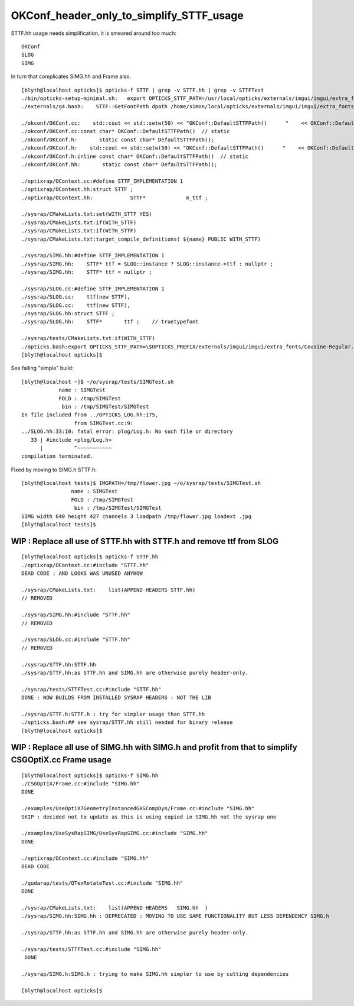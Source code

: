 OKConf_header_only_to_simplify_STTF_usage
==========================================



STTF.hh usage needs simplification, it is smeared around too much:: 

    OKConf
    SLOG 
    SIMG

In turn that complicates SIMG.hh and Frame also. 


::


    [blyth@localhost opticks]$ opticks-f STTF | grep -v STTF.hh | grep -v STTFTest 
    ./bin/opticks-setup-minimal.sh:   export OPTICKS_STTF_PATH=/usr/local/opticks/externals/imgui/imgui/extra_fonts/Cousine-Regular.ttf
    ./externals/g4.bash:    STTF::GetFontPath dpath /home/simon/local/opticks/externals/imgui/imgui/extra_fonts/Cousine-Regular.ttf epath  

    ./okconf/OKConf.cc:    std::cout << std::setw(50) << "OKConf::DefaultSTTFPath()      "    << OKConf::DefaultSTTFPath() << std::endl ; 
    ./okconf/OKConf.cc:const char* OKConf::DefaultSTTFPath()  // static
    ./okconf/OKConf.h:       static const char* DefaultSTTFPath();  
    ./okconf/OKConf.h:    std::cout << std::setw(50) << "OKConf::DefaultSTTFPath()      "    << OKConf::DefaultSTTFPath() << std::endl ; 
    ./okconf/OKConf.h:inline const char* OKConf::DefaultSTTFPath()  // static
    ./okconf/OKConf.hh:       static const char* DefaultSTTFPath();  

    ./optixrap/OContext.cc:#define STTF_IMPLEMENTATION 1 
    ./optixrap/OContext.hh:struct STTF ; 
    ./optixrap/OContext.hh:            STTF*             m_ttf ; 

    ./sysrap/CMakeLists.txt:set(WITH_STTF YES)
    ./sysrap/CMakeLists.txt:if(WITH_STTF)
    ./sysrap/CMakeLists.txt:if(WITH_STTF)
    ./sysrap/CMakeLists.txt:target_compile_definitions( ${name} PUBLIC WITH_STTF)

    ./sysrap/SIMG.hh:#define STTF_IMPLEMENTATION 1 
    ./sysrap/SIMG.hh:    STTF* ttf = SLOG::instance ? SLOG::instance->ttf : nullptr ; 
    ./sysrap/SIMG.hh:    STTF* ttf = nullptr ; 

    ./sysrap/SLOG.cc:#define STTF_IMPLEMENTATION 1 
    ./sysrap/SLOG.cc:    ttf(new STTF),
    ./sysrap/SLOG.cc:    ttf(new STTF),
    ./sysrap/SLOG.hh:struct STTF ; 
    ./sysrap/SLOG.hh:    STTF*       ttf ;    // truetypefont

    ./sysrap/tests/CMakeLists.txt:if(WITH_STTF)
    ./opticks.bash:export OPTICKS_STTF_PATH=\$OPTICKS_PREFIX/externals/imgui/imgui/extra_fonts/Cousine-Regular.ttf
    [blyth@localhost opticks]$ 



See failing "simple" build::

    [blyth@localhost ~]$ ~/o/sysrap/tests/SIMGTest.sh 
                name : SIMGTest 
                FOLD : /tmp/SIMGTest 
                 bin : /tmp/SIMGTest/SIMGTest 
    In file included from ../OPTICKS_LOG.hh:175,
                     from SIMGTest.cc:9:
    ../SLOG.hh:33:10: fatal error: plog/Log.h: No such file or directory
       33 | #include <plog/Log.h>
          |          ^~~~~~~~~~~~
    compilation terminated.


Fixed by moving to SIMG.h STTF.h::

    [blyth@localhost tests]$ IMGPATH=/tmp/flower.jpg ~/o/sysrap/tests/SIMGTest.sh
                    name : SIMGTest 
                    FOLD : /tmp/SIMGTest 
                     bin : /tmp/SIMGTest/SIMGTest 
    SIMG width 640 height 427 channels 3 loadpath /tmp/flower.jpg loadext .jpg
    [blyth@localhost tests]$ 




WIP : Replace all use of STTF.hh with STTF.h and remove ttf from SLOG
-----------------------------------------------------------------------

::

    [blyth@localhost opticks]$ opticks-f STTF.hh
    ./optixrap/OContext.cc:#include "STTF.hh"
    DEAD CODE : AND LOOKS WAS UNUSED ANYHOW

    ./sysrap/CMakeLists.txt:    list(APPEND HEADERS STTF.hh)
    // REMOVED

    ./sysrap/SIMG.hh:#include "STTF.hh"
    // REMOVED

    ./sysrap/SLOG.cc:#include "STTF.hh"
    // REMOVED

    ./sysrap/STTF.hh:STTF.hh
    ./sysrap/STTF.hh:as STTF.hh and SIMG.hh are otherwise purely header-only.  

    ./sysrap/tests/STTFTest.cc:#include "STTF.hh"
    DONE : NOW BUILDS FROM INSTALLED SYSRAP HEADERS : NOT THE LIB 

    ./sysrap/STTF.h:STTF.h : try for simpler usage than STTF.hh
    ./opticks.bash:## see sysrap/STTF.hh still needed for binary release
    [blyth@localhost opticks]$ 




WIP : Replace all use of SIMG.hh with SIMG.h and profit from that to simplify CSGOptiX.cc Frame usage
------------------------------------------------------------------------------------------------------

::

    [blyth@localhost opticks]$ opticks-f SIMG.hh
    ./CSGOptiX/Frame.cc:#include "SIMG.hh"
    DONE

    ./examples/UseOptiX7GeometryInstancedGASCompDyn/Frame.cc:#include "SIMG.hh"
    SKIP : decided not to update as this is using copied in SIMG.hh not the sysrap one 

    ./examples/UseSysRapSIMG/UseSysRapSIMG.cc:#include "SIMG.hh"
    DONE

    ./optixrap/OContext.cc:#include "SIMG.hh"
    DEAD CODE 

    ./qudarap/tests/QTexRotateTest.cc:#include "SIMG.hh"
    DONE

    ./sysrap/CMakeLists.txt:    list(APPEND HEADERS   SIMG.hh  )
    ./sysrap/SIMG.hh:SIMG.hh : DEPRECATED : MOVING TO USE SAME FUNCTIONALITY BUT LESS DEPENDENCY SIMG.h 

    ./sysrap/STTF.hh:as STTF.hh and SIMG.hh are otherwise purely header-only.  

    ./sysrap/tests/STTFTest.cc:#include "SIMG.hh"
     DONE

    ./sysrap/SIMG.h:SIMG.h : trying to make SIMG.hh simpler to use by cutting dependencies

    [blyth@localhost opticks]$ 




